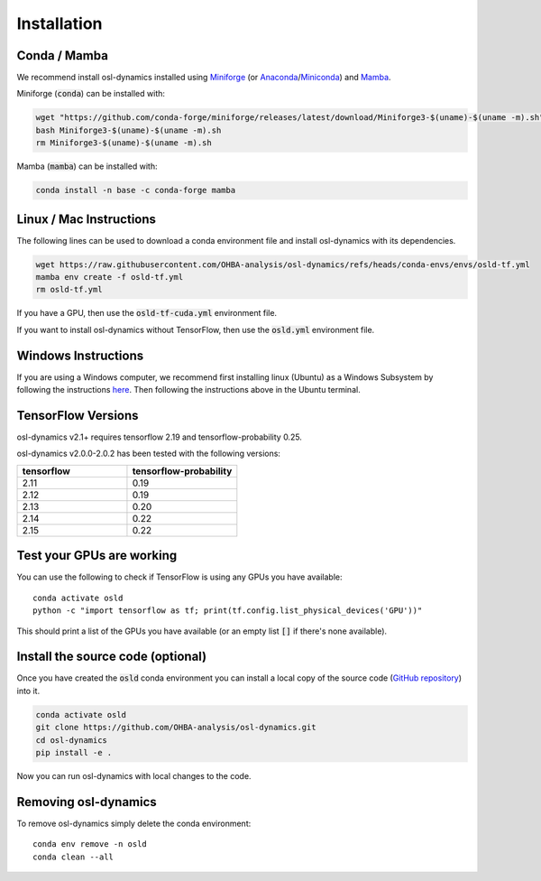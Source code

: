 Installation
============

Conda / Mamba
-------------

We recommend install osl-dynamics installed using `Miniforge <https://conda-forge.org/download/>`_ (or `Anaconda <https://www.anaconda.com/docs/getting-started/anaconda/install>`_/`Miniconda <https://www.anaconda.com/docs/getting-started/miniconda/install>`_) and `Mamba <https://mamba.readthedocs.io/en/latest/installation/mamba-installation.html>`_.

Miniforge (:code:`conda`) can be installed with:

.. code::

    wget "https://github.com/conda-forge/miniforge/releases/latest/download/Miniforge3-$(uname)-$(uname -m).sh"
    bash Miniforge3-$(uname)-$(uname -m).sh
    rm Miniforge3-$(uname)-$(uname -m).sh

Mamba (:code:`mamba`) can be installed with:

.. code::

    conda install -n base -c conda-forge mamba

Linux / Mac Instructions
------------------------

The following lines can be used to download a conda environment file and install osl-dynamics with its dependencies.

.. code::

    wget https://raw.githubusercontent.com/OHBA-analysis/osl-dynamics/refs/heads/conda-envs/envs/osld-tf.yml
    mamba env create -f osld-tf.yml
    rm osld-tf.yml

If you have a GPU, then use the :code:`osld-tf-cuda.yml` environment file.

If you want to install osl-dynamics without TensorFlow, then use the :code:`osld.yml` environment file.

Windows Instructions
--------------------

If you are using a Windows computer, we recommend first installing linux (Ubuntu) as a Windows Subsystem by following the instructions `here <https://ubuntu.com/wsl>`_. Then following the instructions above in the Ubuntu terminal.

TensorFlow Versions
-------------------

osl-dynamics v2.1+ requires tensorflow 2.19 and tensorflow-probability 0.25.

osl-dynamics v2.0.0-2.0.2 has been tested with the following versions:

.. list-table::
   :widths: 25 25
   :header-rows: 1

   * - tensorflow
     - tensorflow-probability
   * - 2.11
     - 0.19
   * - 2.12
     - 0.19
   * - 2.13
     - 0.20
   * - 2.14
     - 0.22
   * - 2.15
     - 0.22

Test your GPUs are working
--------------------------

You can use the following to check if TensorFlow is using any GPUs you have available:

::

    conda activate osld
    python -c "import tensorflow as tf; print(tf.config.list_physical_devices('GPU'))"

This should print a list of the GPUs you have available (or an empty list :code:`[]` if there's none available).

Install the source code (optional)
----------------------------------

Once you have created the :code:`osld` conda environment you can install a local copy of the source code (`GitHub repository <https://github.com/OHBA-analysis/osl-dynamics>`_) into it.

.. code::

    conda activate osld
    git clone https://github.com/OHBA-analysis/osl-dynamics.git
    cd osl-dynamics
    pip install -e .

Now you can run osl-dynamics with local changes to the code.

Removing osl-dynamics
---------------------

To remove osl-dynamics simply delete the conda environment:

::

    conda env remove -n osld
    conda clean --all
